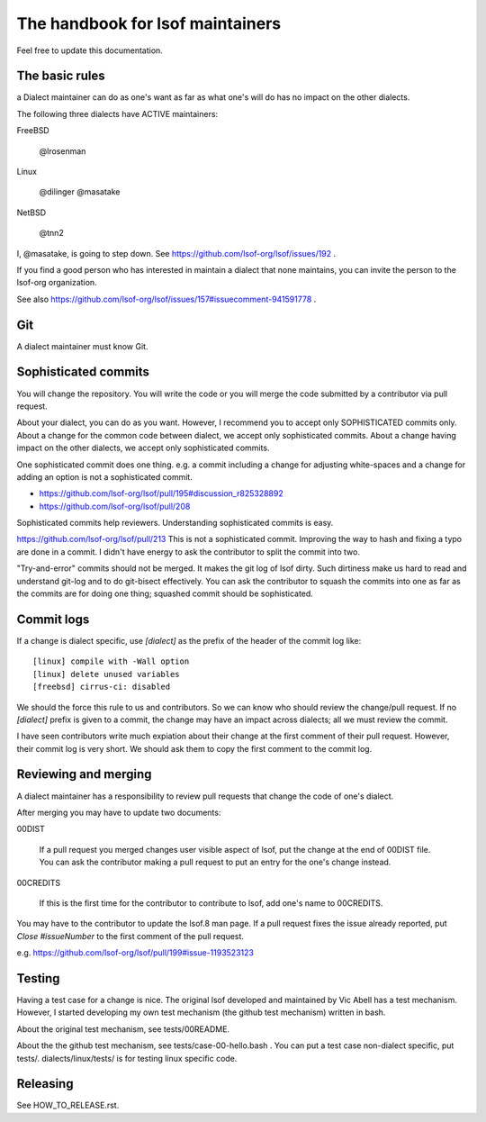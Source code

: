 ========================================================================
The handbook for lsof maintainers
========================================================================

Feel free to update this documentation.


The basic rules
========================================================================
a Dialect maintainer can do as one's want as far as what one's will do
has no impact on the other dialects.

The following three dialects have ACTIVE maintainers:

FreeBSD

	@lrosenman

Linux
	
	@dilinger
	@masatake

NetBSD

	@tnn2


I, @masatake, is going to step down. See https://github.com/lsof-org/lsof/issues/192 .

If you find a good person who has interested in maintain a dialect
that none maintains, you can invite the person to the lsof-org
organization.

See also https://github.com/lsof-org/lsof/issues/157#issuecomment-941591778 .

Git
========================================================================

A dialect maintainer must know Git.

Sophisticated commits
========================================================================

You will change the repository. You will write the code or you will merge
the code submitted by a contributor via pull request.

About your dialect, you can do as you want. However, I recommend you to
accept only SOPHISTICATED commits only. About a change for the common code
between dialect, we accept only sophisticated commits. About a change having
impact on the other dialects, we accept only sophisticated commits.

One sophisticated commit does one thing.
e.g. a commit including a change for adjusting white-spaces and a change for
adding an option is not a sophisticated commit.

* https://github.com/lsof-org/lsof/pull/195#discussion_r825328892
* https://github.com/lsof-org/lsof/pull/208

Sophisticated commits help reviewers.
Understanding sophisticated commits is easy.

https://github.com/lsof-org/lsof/pull/213
This is not a sophisticated commit. Improving the way to hash and fixing
a typo are done in a commit. I didn't have energy to ask the contributor
to split the commit into two.

"Try-and-error" commits should not be merged. It makes the git log of
lsof dirty. Such dirtiness make us hard to read and understand git-log
and to do git-bisect effectively. You can ask the contributor to
squash the commits into one as far as the commits are for doing one
thing; squashed commit should be sophisticated.

Commit logs
========================================================================

If a change is dialect specific, use `[dialect]` as the prefix of the
header of the commit log like::

   [linux] compile with -Wall option
   [linux] delete unused variables
   [freebsd] cirrus-ci: disabled

We should the force this rule to us and contributors. So we can know
who should review the change/pull request. If no `[dialect]` prefix is
given to a commit, the change may have an impact across dialects; all
we must review the commit.

I have seen contributors write much expiation about their change
at the first comment of their pull request. However, their commit
log is very short. We should ask them to copy the first comment to
the commit log.

Reviewing and merging
========================================================================

A dialect maintainer has a responsibility to review pull requests that
change the code of one's dialect.

After merging you may have to update two documents:

00DIST

  If a pull request you merged changes user visible aspect of lsof,
  put the change at the end of 00DIST file. You can ask the contributor
  making a pull request to put an entry for the one's change instead.

00CREDITS

  If this is the first time for the contributor to contribute to lsof,
  add one's name to 00CREDITS.

You may have to the contributor to update the lsof.8 man page.
If a pull request fixes the issue already reported, put
`Close #issueNumber` to the first comment of the pull request.

e.g. https://github.com/lsof-org/lsof/pull/199#issue-1193523123


Testing
========================================================================

Having a test case for a change is nice. The original lsof developed
and maintained by Vic Abell has a test mechanism. However, I started
developing my own test mechanism (the github test mechanism) written
in bash.

About the original test mechanism, see tests/00README.

About the the github test mechanism, see tests/case-00-hello.bash .
You can put a test case non-dialect specific, put tests/.
dialects/linux/tests/ is for testing linux specific code.

Releasing
========================================================================

See HOW_TO_RELEASE.rst.
